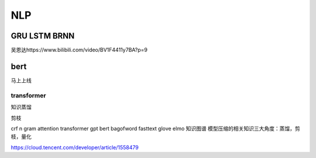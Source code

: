 .. knowledge_record documentation master file, created by
   sphinx-quickstart on Tue July 4 21:15:34 2020.
   You can adapt this file completely to your liking, but it should at least
   contain the root `toctree` directive.

******************
NLP
******************

GRU LSTM BRNN
=====================
吴恩达https://www.bilibili.com/video/BV1F4411y7BA?p=9

.. image:: ../../_static/nlp/GRULSTM.png
	:align: center

.. image:: ../../_static/nlp/lstm.png
	:align: center

 

 

bert
=================

马上上线

transformer
-----------------

知识蒸馏

剪枝

crf
n gram
attention
transformer
gpt
bert
bagofword
fasttext
glove
elmo
知识图谱
模型压缩的相关知识三大角度：蒸馏，剪枝，量化

https://cloud.tencent.com/developer/article/1558479
